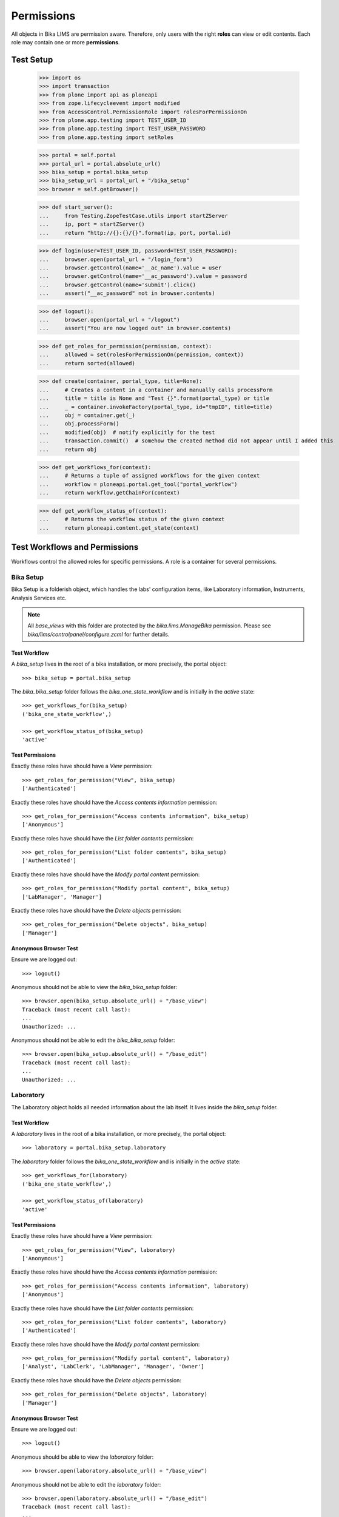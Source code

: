 ===========
Permissions
===========

All objects in Bika LIMS are permission aware.
Therefore, only users with the right **roles** can view or edit contents.
Each role may contain one or more **permissions**.

Test Setup
==========

    >>> import os
    >>> import transaction
    >>> from plone import api as ploneapi
    >>> from zope.lifecycleevent import modified
    >>> from AccessControl.PermissionRole import rolesForPermissionOn
    >>> from plone.app.testing import TEST_USER_ID
    >>> from plone.app.testing import TEST_USER_PASSWORD
    >>> from plone.app.testing import setRoles

    >>> portal = self.portal
    >>> portal_url = portal.absolute_url()
    >>> bika_setup = portal.bika_setup
    >>> bika_setup_url = portal_url + "/bika_setup"
    >>> browser = self.getBrowser()

    >>> def start_server():
    ...     from Testing.ZopeTestCase.utils import startZServer
    ...     ip, port = startZServer()
    ...     return "http://{}:{}/{}".format(ip, port, portal.id)

    >>> def login(user=TEST_USER_ID, password=TEST_USER_PASSWORD):
    ...     browser.open(portal_url + "/login_form")
    ...     browser.getControl(name='__ac_name').value = user
    ...     browser.getControl(name='__ac_password').value = password
    ...     browser.getControl(name='submit').click()
    ...     assert("__ac_password" not in browser.contents)

    >>> def logout():
    ...     browser.open(portal_url + "/logout")
    ...     assert("You are now logged out" in browser.contents)

    >>> def get_roles_for_permission(permission, context):
    ...     allowed = set(rolesForPermissionOn(permission, context))
    ...     return sorted(allowed)

    >>> def create(container, portal_type, title=None):
    ...     # Creates a content in a container and manually calls processForm
    ...     title = title is None and "Test {}".format(portal_type) or title
    ...     _ = container.invokeFactory(portal_type, id="tmpID", title=title)
    ...     obj = container.get(_)
    ...     obj.processForm()
    ...     modified(obj)  # notify explicitly for the test
    ...     transaction.commit()  # somehow the created method did not appear until I added this
    ...     return obj

    >>> def get_workflows_for(context):
    ...     # Returns a tuple of assigned workflows for the given context
    ...     workflow = ploneapi.portal.get_tool("portal_workflow")
    ...     return workflow.getChainFor(context)

    >>> def get_workflow_status_of(context):
    ...     # Returns the workflow status of the given context
    ...     return ploneapi.content.get_state(context)


Test Workflows and Permissions
==============================

Workflows control the allowed roles for specific permissions.
A role is a container for several permissions.


Bika Setup
----------

Bika Setup is a folderish object, which handles the labs' configuration items, like
Laboratory information, Instruments, Analysis Services etc.

.. Note::

    All `base_views` with this folder are protected by the `bika.lims.ManageBika` permission.
    Please see `bika/lims/controlpanel/configure.zcml` for further details.

Test Workflow
.............

A `bika_setup` lives in the root of a bika installation, or more precisely, the
portal object::

    >>> bika_setup = portal.bika_setup

The `bika_bika_setup` folder follows the `bika_one_state_workflow` and is
initially in the `active` state::

    >>> get_workflows_for(bika_setup)
    ('bika_one_state_workflow',)

    >>> get_workflow_status_of(bika_setup)
    'active'

Test Permissions
................

Exactly these roles have should have a `View` permission::

    >>> get_roles_for_permission("View", bika_setup)
    ['Authenticated']

Exactly these roles have should have the `Access contents information` permission::

    >>> get_roles_for_permission("Access contents information", bika_setup)
    ['Anonymous']

Exactly these roles have should have the `List folder contents` permission::

    >>> get_roles_for_permission("List folder contents", bika_setup)
    ['Authenticated']

Exactly these roles have should have the `Modify portal content` permission::

    >>> get_roles_for_permission("Modify portal content", bika_setup)
    ['LabManager', 'Manager']

Exactly these roles have should have the `Delete objects` permission::

    >>> get_roles_for_permission("Delete objects", bika_setup)
    ['Manager']

Anonymous Browser Test
......................

Ensure we are logged out::

    >>> logout()

Anonymous should not be able to view the `bika_bika_setup` folder::

    >>> browser.open(bika_setup.absolute_url() + "/base_view")
    Traceback (most recent call last):
    ...
    Unauthorized: ...

Anonymous should not be able to edit the `bika_bika_setup` folder::

    >>> browser.open(bika_setup.absolute_url() + "/base_edit")
    Traceback (most recent call last):
    ...
    Unauthorized: ...


Laboratory
----------

The Laboratory object holds all needed information about the lab itself.
It lives inside the `bika_setup` folder.

Test Workflow
.............

A `laboratory` lives in the root of a bika installation, or more precisely, the
portal object::

    >>> laboratory = portal.bika_setup.laboratory

The `laboratory` folder follows the `bika_one_state_workflow` and is
initially in the `active` state::

    >>> get_workflows_for(laboratory)
    ('bika_one_state_workflow',)

    >>> get_workflow_status_of(laboratory)
    'active'

Test Permissions
................

Exactly these roles have should have a `View` permission::

    >>> get_roles_for_permission("View", laboratory)
    ['Anonymous']

Exactly these roles have should have the `Access contents information` permission::

    >>> get_roles_for_permission("Access contents information", laboratory)
    ['Anonymous']

Exactly these roles have should have the `List folder contents` permission::

    >>> get_roles_for_permission("List folder contents", laboratory)
    ['Authenticated']

Exactly these roles have should have the `Modify portal content` permission::

    >>> get_roles_for_permission("Modify portal content", laboratory)
    ['Analyst', 'LabClerk', 'LabManager', 'Manager', 'Owner']

Exactly these roles have should have the `Delete objects` permission::

    >>> get_roles_for_permission("Delete objects", laboratory)
    ['Manager']

Anonymous Browser Test
......................

Ensure we are logged out::

    >>> logout()

Anonymous should be able to view the `laboratory` folder::

    >>> browser.open(laboratory.absolute_url() + "/base_view")

Anonymous should not be able to edit the `laboratory` folder::

    >>> browser.open(laboratory.absolute_url() + "/base_edit")
    Traceback (most recent call last):
    ...
    Unauthorized: ...


Lab Contact(s)
--------------

Lab Contacts are the employees of the lab.

Test Workflow
.............

A `labcontact` lives in the `bika_setup/bika_labcontacts` folder::

    >>> labcontacts = bika_setup.bika_labcontacts
    >>> setRoles(portal, TEST_USER_ID, ['LabManager',])
    >>> labcontact = create(labcontacts, "LabContact")

The `bika_labcontacts` folder follows the `bika_one_state_workflow` and is
initially in the `active` state::

    >>> get_workflows_for(labcontacts)
    ('bika_one_state_workflow',)

    >>> get_workflow_status_of(labcontacts)
    'active'

A `labcontact` follows the `bika_inactive_workflow` and has an initial state of `active`::

    >>> get_workflows_for(labcontact)
    ('bika_one_state_workflow', 'bika_inactive_workflow')

    >>> get_workflow_status_of(labcontacts)
    'active'

Test Permissions
................

Exactly these roles have should have a `View` permission::

    >>> get_roles_for_permission("View", labcontacts)
    ['Authenticated']

    >>> get_roles_for_permission("View", labcontact)
    ['Analyst', 'Authenticated', 'LabClerk', 'LabManager', 'Manager', 'Owner']

Exactly these roles have should have the `Access contents information` permission::

    >>> get_roles_for_permission("Access contents information", labcontacts)
    ['Authenticated']

    >>> get_roles_for_permission("Access contents information", labcontact)
    ['Analyst', 'Authenticated', 'LabClerk', 'LabManager', 'Manager', 'Owner']

Exactly these roles have should have the `List folder contents` permission::

    >>> get_roles_for_permission("List folder contents", labcontacts)
    ['Authenticated']

    >>> get_roles_for_permission("List folder contents", labcontact)
    ['Analyst', 'Authenticated', 'LabClerk', 'LabManager', 'Manager', 'Owner']

Exactly these roles have should have the `Modify portal content` permission::

    >>> get_roles_for_permission("Modify portal content", labcontacts)
    ['Analyst', 'LabClerk', 'LabManager', 'Manager', 'Owner']

    >>> get_roles_for_permission("Modify portal content", labcontact)
    ['Analyst', 'LabClerk', 'LabManager', 'Manager', 'Owner']

Exactly these roles have should have the `Delete objects` permission::

    >>> get_roles_for_permission("Delete objects", labcontacts)
    ['Manager']

    >>> get_roles_for_permission("Delete objects", labcontact)
    ['Manager']

Anonymous Browser Test
......................

Ensure we are logged out::

    >>> logout()

Anonymous should not be able to view the `bika_labcontacts` folder::

    >>> browser.open(labcontacts.absolute_url() + "/base_view")
    Traceback (most recent call last):
    ...
    Unauthorized: ...

Anonymous should not be able to view a `labcontact`::

    >>> browser.open(labcontact.absolute_url() + "/base_view")
    Traceback (most recent call last):
    ...
    Unauthorized: ...

Anonymous should not be able to edit the `bika_labcontacts` folder::

    >>> browser.open(labcontacts.absolute_url() + "/base_edit")
    Traceback (most recent call last):
    ...
    Unauthorized: ...

Anonymous should not be able to edit a `labcontact`::

    >>> browser.open(labcontact.absolute_url() + "/base_edit")
    Traceback (most recent call last):
    ...
    Unauthorized: ...


Clients and Contacts
--------------------

Clients are the customers of the lab. A client represents another company, which
has one or more natural persons as contacts.

Test Workflow
.............

A `client` lives in the `/clients` folder::

    >>> clients = portal.clients
    >>> client = create(clients, "Client")
    >>> another_client = create(clients, "Client")

A `contact` lives in a `client`::

    >>> contact = create(client, "Contact")

The `clients` folder follows **no** workflow::

    >>> get_workflows_for(clients)
    ()

A `client` follows the `bika_client_workflow` and the
`bika_inactive_workflow` and has an initial state of `active`::

    >>> get_workflows_for(client)
    ('bika_client_workflow',)

    >>> get_workflow_status_of(client)
    'active'

A `contact` follows the `bika_one_state_workflow` and the
`bika_inactive_workflow` and has an initial state of `active`::

    >>> get_workflows_for(contact)
    ('bika_one_state_workflow', 'bika_inactive_workflow')

    >>> get_workflow_status_of(contact)
    'active'

Test Permissions
................

Exactly these roles have should have a `View` permission::

    >>> get_roles_for_permission("View", clients)
    ['Authenticated']

    >>> get_roles_for_permission("View", client)
    ['Analyst', 'LabClerk', 'LabManager', 'Manager', 'Owner', 'Sampler']

    >>> get_roles_for_permission("View", contact)
    ['Analyst', 'LabClerk', 'LabManager', 'Manager', 'Owner', 'Preserver', 'Sampler']

Exactly these roles have should have the `Access contents information` permission::

    >>> get_roles_for_permission("Access contents information", clients)
    ['Authenticated']

    >>> get_roles_for_permission("Access contents information", client)
    ['Analyst', 'LabClerk', 'LabManager', 'Manager', 'Owner', 'Sampler']

    >>> get_roles_for_permission("Access contents information", contact)
    ['Analyst', 'LabClerk', 'LabManager', 'Manager', 'Owner', 'Sampler']

Exactly these roles have should have the `List folder contents` permission::

    >>> get_roles_for_permission("List folder contents", clients)
    ['Authenticated']

    >>> get_roles_for_permission("List folder contents", client)
    ['Analyst', 'LabClerk', 'LabManager', 'Manager', 'Owner', 'Sampler']

    >>> get_roles_for_permission("List folder contents", contact)
    ['Analyst', 'LabClerk', 'LabManager', 'Manager', 'Owner', 'Sampler']

Exactly these roles have should have the `Modify portal content` permission::

    >>> get_roles_for_permission("Modify portal content", clients)
    ['LabClerk', 'LabManager', 'Manager', 'Owner']

    >>> get_roles_for_permission("Modify portal content", client)
    ['LabClerk', 'LabManager', 'Manager', 'Owner']

Exactly these roles have should have the `Delete objects` permission::

    >>> get_roles_for_permission("Delete objects", clients)
    ['LabClerk', 'LabManager', 'Manager', 'Owner']

    >>> get_roles_for_permission("Delete objects", client)
    ['Manager']

Anonymous Browser Test
......................

Ensure we are logged out::

    >>> logout()

Anonymous should be able to view the `clients` folder::

    >>> browser.open(clients.absolute_url() + "/base_view")
    Traceback (most recent call last):
    ...
    Unauthorized: ...

Anonymous should not be able to view a `client`::

    >>> browser.open(client.absolute_url() + "/base_view")
    Traceback (most recent call last):
    ...
    Unauthorized: ...

Anonymous should not be able to edit the `bika_clients` folder::

    >>> browser.open(clients.absolute_url() + "/base_edit")
    Traceback (most recent call last):
    ...
    Unauthorized: ...

Anonymous should not be able to edit a `client`::

    >>> browser.open(client.absolute_url() + "/base_edit")
    Traceback (most recent call last):
    ...
    Unauthorized: ...

Client Contacts Browser Test
............................

Create a new user for the contact::

    >>> user = ploneapi.user.create(email="contact-1@client-1.com", username="contact-1", password=TEST_USER_PASSWORD, properties=dict(fullname="Test Contact 1"))
    >>> transaction.commit()

Now we log in as the new user::

    >>> login(user.id)

The user can not access the clients folder yet::

    >>> browser.open(clients.absolute_url())
    >>> "client-1" not in browser.contents
    True

    >>> browser.open(client.absolute_url())
    Traceback (most recent call last):
    ...
    Unauthorized: ...

Link the user to a client contact to grant access to this client::

    >>> contact.setUser(user)
    True
    >>> transaction.commit()

Linking a user adds this user to the `Clients` group::

    >>> clients_group = ploneapi.group.get("Clients")
    >>> user in clients_group.getAllGroupMembers()
    True

This gives the user the global `Client` role::

    >>> sorted(ploneapi.user.get_roles(user=user))
    ['Authenticated', 'Client', 'Member']

It also grants local `Owner` role on the client object::

    >>> sorted(user.getRolesInContext(client))
    ['Authenticated', 'Member', 'Owner']

This allows the user to see the client in the clients folder::

    >>> browser.open(clients.absolute_url())
    >>> "client-1" in browser.contents
    True

The user is able to modify the client properties::

    >>> browser.open(client.absolute_url() + "/base_edit")
    >>> "edit_form" in browser.contents
    True

As well as the own contact properties::

    >>> browser.open(contact.absolute_url() + "/base_edit")
    >>> "edit_form" in browser.contents
    True

But the user can not access other clients::

    >>> browser.open(another_client.absolute_url())
    Traceback (most recent call last):
    ...
    Unauthorized: ...

Or modify other clients::

    >>> browser.open(another_client.absolute_url() + "/base_edit")
    Traceback (most recent call last):
    ...
    Unauthorized: ...

Unlink the user to revoke all access to the client::

    >>> contact.unlinkUser()
    True
    >>> transaction.commit()

The user has no local owner role anymore on the client::

    >>> sorted(user.getRolesInContext(client))
    ['Authenticated', 'Member']

The user can not access the client anymore::

    >>> browser.open(clients.absolute_url())
    >>> "client-1" not in browser.contents
    True

    >>> browser.open(client.absolute_url())
    Traceback (most recent call last):
    ...
    Unauthorized: ...


Instrument(s)
-------------

Instruments represent the measuring hardware of the lab.

Test Workflow
.............

A `instrument` lives in the `bika_setup/bika_instruments` folder::

    >>> instruments = bika_setup.bika_instruments
    >>> instrument = create(instruments, "Instrument")

The `bika_instruments` folder follows the `bika_one_state_workflow` and is
initially in the `active` state::

    >>> get_workflows_for(instruments)
    ('bika_one_state_workflow',)

    >>> get_workflow_status_of(instruments)
    'active'

A `instrument` follows the `bika_inactive_workflow` and has an initial state of `active`::

    >>> get_workflows_for(instrument)
    ('bika_one_state_workflow', 'bika_inactive_workflow')

    >>> get_workflow_status_of(instruments)
    'active'

Test Permissions
................

Exactly these roles have should have a `View` permission::

    >>> get_roles_for_permission("View", instruments)
    ['Authenticated']

    >>> get_roles_for_permission("View", instrument)
    ['Analyst', 'Authenticated', 'LabClerk', 'LabManager', 'Manager', 'Owner']

Exactly these roles have should have the `Access contents information` permission::

    >>> get_roles_for_permission("Access contents information", instruments)
    ['Authenticated']

    >>> get_roles_for_permission("Access contents information", instrument)
    ['Analyst', 'Authenticated', 'LabClerk', 'LabManager', 'Manager', 'Owner']

Exactly these roles have should have the `List folder contents` permission::

    >>> get_roles_for_permission("List folder contents", instruments)
    ['Authenticated']

    >>> get_roles_for_permission("List folder contents", instrument)
    ['Analyst', 'Authenticated', 'LabClerk', 'LabManager', 'Manager', 'Owner']

Exactly these roles have should have the `Modify portal content` permission::

    >>> get_roles_for_permission("Modify portal content", instruments)
    ['Analyst', 'LabClerk', 'LabManager', 'Manager', 'Owner']

    >>> get_roles_for_permission("Modify portal content", instrument)
    ['Analyst', 'LabClerk', 'LabManager', 'Manager', 'Owner']

Exactly these roles have should have the `Delete objects` permission::

    >>> get_roles_for_permission("Delete objects", instruments)
    ['Manager']

    >>> get_roles_for_permission("Delete objects", instrument)
    ['Manager']

Anonymous Browser Test
......................

Ensure we are logged out::

    >>> logout()

Anonymous should not be able to view the `bika_instruments` folder::

    >>> browser.open(instruments.absolute_url() + "/base_view")
    Traceback (most recent call last):
    ...
    Unauthorized: ...

Anonymous should not be able to view a `instrument`::

    >>> browser.open(instrument.absolute_url() + "/base_view")
    Traceback (most recent call last):
    ...
    Unauthorized: ...

Anonymous should not be able to edit the `bika_instruments` folder::

    >>> browser.open(instruments.absolute_url() + "/base_edit")
    Traceback (most recent call last):
    ...
    Unauthorized: ...

Anonymous should not be able to edit a `instrument`::

    >>> browser.open(instrument.absolute_url() + "/base_edit")
    Traceback (most recent call last):
    ...
    Unauthorized: ...


Method(s)
---------

Methods describe the sampling methods of the lab.

Methods should be viewable by unauthenticated users for information purpose.

.. Note::

    The permissions of the `methods` folder get explicitly set by the
    `setuphandler` during the installation. Thus, the permissions deviate from
    the assigned workflow.

Test Workflow
.............

A `method` lives in the `methods` folder::

    >>> methods = portal.methods
    >>> method = create(methods, "Method")

The `methods` folder follows the `bika_one_state_workflow` and is initially in
the `active` state::

    >>> get_workflows_for(methods)
    ('bika_one_state_workflow',)

    >>> get_workflow_status_of(methods)
    'active'

A `method` follows the `bika_inactive_workflow` and has an initial state of `active`::

    >>> get_workflows_for(method)
    ('bika_one_state_workflow', 'bika_inactive_workflow')

    >>> get_workflow_status_of(methods)
    'active'

Test Permissions
................

.. Note::

    A method should have the its own defined roles for a certain permssion from
    the `bika_inactive_workflow` and the inherited roles from its parent folder,
    which got customized in the `setuphandler` explicitly. Therefore, please
    refer to both, the assigned workflow and the setuphandler for the merged set
    of alloed roles for a permission.

Exactly these roles have should have a `View` permission::

    >>> get_roles_for_permission("View", methods)
    ['Authenticated', 'Manager', 'Member']

    >>> get_roles_for_permission("View", method)
    ['Analyst', 'Authenticated', 'LabClerk', 'LabManager', 'Manager', 'Member', 'Owner']

Exactly these roles have should have the `Access contents information` permission::

    >>> get_roles_for_permission("Access contents information", methods)
    ['Authenticated', 'Manager', 'Member']

    >>> get_roles_for_permission("Access contents information", method)
    ['Analyst', 'Authenticated', 'LabClerk', 'LabManager', 'Manager', 'Member', 'Owner']

Exactly these roles have should have the `List folder contents` permission::

    >>> get_roles_for_permission("List folder contents", methods)
    ['Authenticated', 'Member']

    >>> get_roles_for_permission("List folder contents", method)
    ['Analyst', 'Authenticated', 'LabClerk', 'LabManager', 'Manager', 'Member', 'Owner']

Exactly these roles have should have the `Modify portal content` permission::

    >>> get_roles_for_permission("Modify portal content", methods)
    ['Analyst', 'LabClerk', 'LabManager', 'Manager', 'Owner']

    >>> get_roles_for_permission("Modify portal content", method)
    ['Analyst', 'LabClerk', 'LabManager', 'Manager', 'Owner']

Exactly these roles have should have the `Delete objects` permission::

    >>> get_roles_for_permission("Delete objects", methods)
    ['LabManager', 'Manager']

    >>> get_roles_for_permission("Delete objects", method)
    ['Manager']

Anonymous Browser Test
......................

Ensure we are logged out::

    >>> logout()

Anonymous should not be able to view the `methods` folder::

    >>> browser.open(methods.absolute_url() + "/base_view")
    Traceback (most recent call last):
    ...
    Unauthorized: ...

Anonymous should not be able to view a `method`::

    >>> browser.open(method.absolute_url() + "/base_view")
    Traceback (most recent call last):
    ...
    Unauthorized: ...

Anonymous should not be able to edit the `methods` folder::

    >>> browser.open(methods.absolute_url() + "/base_edit")
    Traceback (most recent call last):
    ...
    Unauthorized: ...

Anonymous should not be able to edit a `method`::

    >>> browser.open(method.absolute_url() + "/base_edit")
    Traceback (most recent call last):
    ...
    Unauthorized: ...


Analysis Service(s)
-------------------

Analysis services describe which "products" the lab offers.

Test Workflow
.............

A `analysisservice` lives in the `bika_setup/bika_analysisservices` folder::

    >>> analysisservices = bika_setup.bika_analysisservices
    >>> analysisservice = create(analysisservices, "AnalysisService")

The `bika_analysisservices` folder follows the `bika_one_state_workflow` and is
initially in the `active` state::

    >>> get_workflows_for(analysisservices)
    ('bika_one_state_workflow',)

    >>> get_workflow_status_of(analysisservices)
    'active'

A `analysisservice` follows the `bika_inactive_workflow` and has an initial state of `active`::

    >>> get_workflows_for(analysisservice)
    ('bika_one_state_workflow', 'bika_inactive_workflow')

    >>> get_workflow_status_of(analysisservices)
    'active'

Test Permissions
................

Exactly these roles have should have a `View` permission::

    >>> get_roles_for_permission("View", analysisservices)
    ['Analyst', 'Authenticated', 'Client']

    >>> get_roles_for_permission("View", analysisservice)
    ['Analyst', 'Authenticated', 'Client', 'LabClerk', 'LabManager', 'Manager', 'Owner']

Exactly these roles have should have the `Access contents information` permission::

    >>> get_roles_for_permission("Access contents information", analysisservices)
    ['Analyst', 'Anonymous', 'Authenticated', 'Client']

    >>> get_roles_for_permission("Access contents information", analysisservice)
    ['Analyst', 'Anonymous', 'Authenticated', 'Client', 'LabClerk', 'LabManager', 'Manager', 'Owner']

Exactly these roles have should have the `List folder contents` permission::

    >>> get_roles_for_permission("List folder contents", analysisservices)
    ['Authenticated']

    >>> get_roles_for_permission("List folder contents", analysisservice)
    ['Analyst', 'Authenticated', 'LabClerk', 'LabManager', 'Manager', 'Owner']

Exactly these roles have should have the `Modify portal content` permission::

    >>> get_roles_for_permission("Modify portal content", analysisservices)
    ['Analyst', 'LabClerk', 'LabManager', 'Manager', 'Owner']

    >>> get_roles_for_permission("Modify portal content", analysisservice)
    ['Analyst', 'LabClerk', 'LabManager', 'Manager', 'Owner']

Exactly these roles have should have the `Delete objects` permission::

    >>> get_roles_for_permission("Delete objects", analysisservices)
    ['Manager']

    >>> get_roles_for_permission("Delete objects", analysisservice)
    ['Manager']

Anonymous Browser Test
......................

Ensure we are logged out::

    >>> logout()

Anonymous should not be able to view the `bika_analysisservices` folder::

    >>> browser.open(analysisservices.absolute_url() + "/base_view")
    Traceback (most recent call last):
    ...
    Unauthorized: ...

Anonymous are **not** allowed to view an `analysisservice`::

    >>> browser.open(analysisservice.absolute_url() + "/base_view")
    Traceback (most recent call last):
    ...
    Unauthorized: ...

Anonymous should not be able to edit the `bika_analysisservices` folder::

    >>> browser.open(analysisservices.absolute_url() + "/base_edit")
    Traceback (most recent call last):
    ...
    Unauthorized: ...

Anonymous should not be able to edit a `analysisservice`::

    >>> browser.open(analysisservice.absolute_url() + "/base_edit")
    Traceback (most recent call last):
    ...
    Unauthorized: ...


